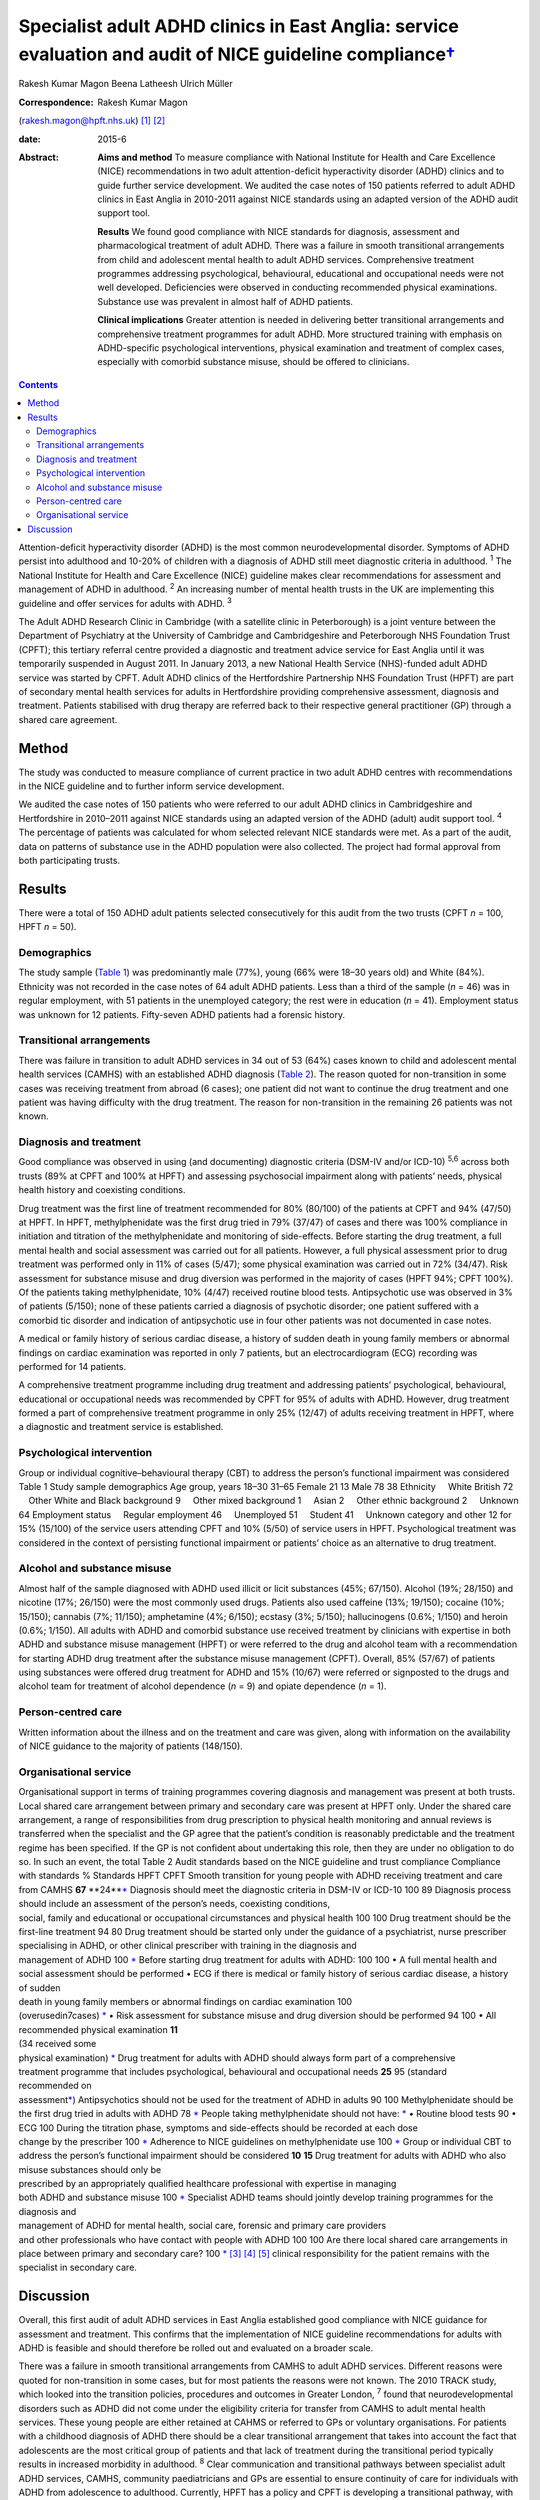 =====================================================================================================================
Specialist adult ADHD clinics in East Anglia: service evaluation and audit of NICE guideline compliance\ `† <#fn1>`__
=====================================================================================================================



Rakesh Kumar Magon
Beena Latheesh
Ulrich Müller

:Correspondence: Rakesh Kumar Magon
(rakesh.magon@hpft.nhs.uk)  [1]_  [2]_

:date: 2015-6

:Abstract:
   **Aims and method** To measure compliance with National Institute for
   Health and Care Excellence (NICE) recommendations in two adult
   attention-deficit hyperactivity disorder (ADHD) clinics and to guide
   further service development. We audited the case notes of 150
   patients referred to adult ADHD clinics in East Anglia in 2010-2011
   against NICE standards using an adapted version of the ADHD audit
   support tool.

   **Results** We found good compliance with NICE standards for
   diagnosis, assessment and pharmacological treatment of adult ADHD.
   There was a failure in smooth transitional arrangements from child
   and adolescent mental health to adult ADHD services. Comprehensive
   treatment programmes addressing psychological, behavioural,
   educational and occupational needs were not well developed.
   Deficiencies were observed in conducting recommended physical
   examinations. Substance use was prevalent in almost half of ADHD
   patients.

   **Clinical implications** Greater attention is needed in delivering
   better transitional arrangements and comprehensive treatment
   programmes for adult ADHD. More structured training with emphasis on
   ADHD-specific psychological interventions, physical examination and
   treatment of complex cases, especially with comorbid substance
   misuse, should be offered to clinicians.


.. contents::
   :depth: 3
..

Attention-deficit hyperactivity disorder (ADHD) is the most common
neurodevelopmental disorder. Symptoms of ADHD persist into adulthood and
10-20% of children with a diagnosis of ADHD still meet diagnostic
criteria in adulthood. :sup:`1` The National Institute for Health and
Care Excellence (NICE) guideline makes clear recommendations for
assessment and management of ADHD in adulthood. :sup:`2` An increasing
number of mental health trusts in the UK are implementing this guideline
and offer services for adults with ADHD. :sup:`3`

The Adult ADHD Research Clinic in Cambridge (with a satellite clinic in
Peterborough) is a joint venture between the Department of Psychiatry at
the University of Cambridge and Cambridgeshire and Peterborough NHS
Foundation Trust (CPFT); this tertiary referral centre provided a
diagnostic and treatment advice service for East Anglia until it was
temporarily suspended in August 2011. In January 2013, a new National
Health Service (NHS)-funded adult ADHD service was started by CPFT.
Adult ADHD clinics of the Hertfordshire Partnership NHS Foundation Trust
(HPFT) are part of secondary mental health services for adults in
Hertfordshire providing comprehensive assessment, diagnosis and
treatment. Patients stabilised with drug therapy are referred back to
their respective general practitioner (GP) through a shared care
agreement.

.. _S1:

Method
======

The study was conducted to measure compliance of current practice in two
adult ADHD centres with recommendations in the NICE guideline and to
further inform service development.

We audited the case notes of 150 patients who were referred to our adult
ADHD clinics in Cambridgeshire and Hertfordshire in 2010–2011 against
NICE standards using an adapted version of the ADHD (adult) audit
support tool. :sup:`4` The percentage of patients was calculated for
whom selected relevant NICE standards were met. As a part of the audit,
data on patterns of substance use in the ADHD population were also
collected. The project had formal approval from both participating
trusts.

.. _S2:

Results
=======

There were a total of 150 ADHD adult patients selected consecutively for
this audit from the two trusts (CPFT *n* = 100, HPFT *n* = 50).

.. _S3:

Demographics
------------

The study sample (`Table 1 <#T1>`__) was predominantly male (77%), young
(66% were 18–30 years old) and White (84%). Ethnicity was not recorded
in the case notes of 64 adult ADHD patients. Less than a third of the
sample (*n* = 46) was in regular employment, with 51 patients in the
unemployed category; the rest were in education (*n* = 41). Employment
status was unknown for 12 patients. Fifty-seven ADHD patients had a
forensic history.

.. _S4:

Transitional arrangements
-------------------------

There was failure in transition to adult ADHD services in 34 out of 53
(64%) cases known to child and adolescent mental health services (CAMHS)
with an established ADHD diagnosis (`Table 2 <#T2>`__). The reason
quoted for non-transition in some cases was receiving treatment from
abroad (6 cases); one patient did not want to continue the drug
treatment and one patient was having difficulty with the drug treatment.
The reason for non-transition in the remaining 26 patients was not
known.

.. _S5:

Diagnosis and treatment
-----------------------

Good compliance was observed in using (and documenting) diagnostic
criteria (DSM-IV and/or ICD-10) :sup:`5,6` across both trusts (89% at
CPFT and 100% at HPFT) and assessing psychosocial impairment along with
patients’ needs, physical health history and coexisting conditions.

Drug treatment was the first line of treatment recommended for 80%
(80/100) of the patients at CPFT and 94% (47/50) at HPFT. In HPFT,
methylphenidate was the first drug tried in 79% (37/47) of cases and
there was 100% compliance in initiation and titration of the
methylphenidate and monitoring of side-effects. Before starting the drug
treatment, a full mental health and social assessment was carried out
for all patients. However, a full physical assessment prior to drug
treatment was performed only in 11% of cases (5/47); some physical
examination was carried out in 72% (34/47). Risk assessment for
substance misuse and drug diversion was performed in the majority of
cases (HPFT 94%; CPFT 100%). Of the patients taking methylphenidate, 10%
(4/47) received routine blood tests. Antipsychotic use was observed in
3% of patients (5/150); none of these patients carried a diagnosis of
psychotic disorder; one patient suffered with a comorbid tic disorder
and indication of antipsychotic use in four other patients was not
documented in case notes.

A medical or family history of serious cardiac disease, a history of
sudden death in young family members or abnormal findings on cardiac
examination was reported in only 7 patients, but an electrocardiogram
(ECG) recording was performed for 14 patients.

A comprehensive treatment programme including drug treatment and
addressing patients’ psychological, behavioural, educational or
occupational needs was recommended by CPFT for 95% of adults with ADHD.
However, drug treatment formed a part of comprehensive treatment
programme in only 25% (12/47) of adults receiving treatment in HPFT,
where a diagnostic and treatment service is established.

.. _S6:

Psychological intervention
--------------------------

Group or individual cognitive–behavioural therapy (CBT) to address the
person’s functional impairment was considered Table 1 Study sample
demographics Age group, years 18–30 31–65 Female 21 13 Male 78 38
Ethnicity     White British 72     Other White and Black background 9
    Other mixed background 1     Asian 2     Other ethnic background 2
    Unknown 64 Employment status     Regular employment 46
    Unemployed 51     Student 41     Unknown category and other 12 for
15% (15/100) of the service users attending CPFT and 10% (5/50) of
service users in HPFT. Psychological treatment was considered in the
context of persisting functional impairment or patients’ choice as an
alternative to drug treatment.

.. _S7:

Alcohol and substance misuse
----------------------------

Almost half of the sample diagnosed with ADHD used illicit or licit
substances (45%; 67/150). Alcohol (19%; 28/150) and nicotine (17%;
26/150) were the most commonly used drugs. Patients also used caffeine
(13%; 19/150); cocaine (10%; 15/150); cannabis (7%; 11/150); amphetamine
(4%; 6/150); ecstasy (3%; 5/150); hallucinogens (0.6%; 1/150) and heroin
(0.6%; 1/150). All adults with ADHD and comorbid substance use received
treatment by clinicians with expertise in both ADHD and substance misuse
management (HPFT) or were referred to the drug and alcohol team with a
recommendation for starting ADHD drug treatment after the substance
misuse management (CPFT). Overall, 85% (57/67) of patients using
substances were offered drug treatment for ADHD and 15% (10/67) were
referred or signposted to the drugs and alcohol team for treatment of
alcohol dependence (*n* = 9) and opiate dependence (*n* = 1).

.. _S8:

Person-centred care
-------------------

Written information about the illness and on the treatment and care was
given, along with information on the availability of NICE guidance to
the majority of patients (148/150).

.. _S9:

Organisational service
----------------------

| Organisational support in terms of training programmes covering
  diagnosis and management was present at both trusts. Local shared care
  arrangement between primary and secondary care was present at HPFT
  only. Under the shared care arrangement, a range of responsibilities
  from drug prescription to physical health monitoring and annual
  reviews is transferred when the specialist and the GP agree that the
  patient’s condition is reasonably predictable and the treatment regime
  has been specified. If the GP is not confident about undertaking this
  role, then they are under no obligation to do so. In such an event,
  the total Table 2 Audit standards based on the NICE guideline and
  trust compliance Compliance with standards % Standards HPFT CPFT
  Smooth transition for young people with ADHD receiving treatment and
  care from CAMHS **67** **24\ **\ `\* <#TFN2>`__ Diagnosis should meet
  the diagnostic criteria in DSM-IV or ICD-10 100 89 Diagnosis process
  should include an assessment of the person’s needs, coexisting
  conditions,
| social, family and educational or occupational circumstances and
  physical health 100 100 Drug treatment should be the first-line
  treatment 94 80 Drug treatment should be started only under the
  guidance of a psychiatrist, nurse prescriber
| specialising in ADHD, or other clinical prescriber with training in
  the diagnosis and
| management of ADHD 100 `\* <#TFN2>`__ Before starting drug treatment
  for adults with ADHD: 100 100 • A full mental health and social
  assessment should be performed • ECG if there is medical or family
  history of serious cardiac disease, a history of sudden
| death in young family members or abnormal findings on cardiac
  examination 100
| (overusedin7cases) `\* <#TFN2>`__ • Risk assessment for substance
  misuse and drug diversion should be performed 94 100 • All recommended
  physical examination **11**
| (34 received some
| physical examination) `\* <#TFN2>`__ Drug treatment for adults with
  ADHD should always form part of a comprehensive
| treatment programme that includes psychological, behavioural and
  occupational needs **25** 95 (standard
| recommended on
| assessment\ `\* <#TFN2>`__) Antipsychotics should not be used for the
  treatment of ADHD in adults 90 100 Methylphenidate should be the first
  drug tried in adults with ADHD 78 `\* <#TFN2>`__ People taking
  methylphenidate should not have: `\* <#TFN2>`__ • Routine blood tests
  90 • ECG 100 During the titration phase, symptoms and side-effects
  should be recorded at each dose
| change by the prescriber 100 `\* <#TFN2>`__ Adherence to NICE
  guidelines on methylphenidate use 100 `\* <#TFN2>`__ Group or
  individual CBT to address the person’s functional impairment should be
  considered **10** **15** Drug treatment for adults with ADHD who also
  misuse substances should only be
| prescribed by an appropriately qualified healthcare professional with
  expertise in managing
| both ADHD and substance misuse 100 `\* <#TFN2>`__ Specialist ADHD
  teams should jointly develop training programmes for the diagnosis and
| management of ADHD for mental health, social care, forensic and
  primary care providers
| and other professionals who have contact with people with ADHD 100 100
  Are there local shared care arrangements in place between primary and
  secondary care? 100 `\* <#TFN2>`__  [3]_  [4]_  [5]_ clinical
  responsibility for the patient remains with the specialist in
  secondary care.

.. _S10:

Discussion
==========

Overall, this first audit of adult ADHD services in East Anglia
established good compliance with NICE guidance for assessment and
treatment. This confirms that the implementation of NICE guideline
recommendations for adults with ADHD is feasible and should therefore be
rolled out and evaluated on a broader scale.

There was a failure in smooth transitional arrangements from CAMHS to
adult ADHD services. Different reasons were quoted for non-transition in
some cases, but for most patients the reasons were not known. The 2010
TRACK study, which looked into the transition policies, procedures and
outcomes in Greater London, :sup:`7` found that neurodevelopmental
disorders such as ADHD did not come under the eligibility criteria for
transfer from CAMHS to adult mental health services. These young people
are either retained at CAHMS or referred to GPs or voluntary
organisations. For patients with a childhood diagnosis of ADHD there
should be a clear transitional arrangement that takes into account the
fact that adolescents are the most critical group of patients and that
lack of treatment during the transitional period typically results in
increased morbidity in adulthood. :sup:`8` Clear communication and
transitional pathways between specialist adult ADHD services, CAMHS,
community paediatricians and GPs are essential to ensure continuity of
care for individuals with ADHD from adolescence to adulthood. Currently,
HPFT has a policy and CPFT is developing a transitional pathway, with
the aim of improving transitional arrangements.

NICE has explicitly expressed the need for full mental health and social
assessment and full history and physical examination prior to the drug
treatment. :sup:`2` In our study good compliance was observed in using
(and documenting) diagnostic criteria (DSM-IV and/or ICD-10) and
assessing psychosocial impairment. A full mental and social assessment
prior to starting the ADHD drug was carried out, but deficiencies were
observed in conducting (or delegating) recommended physical examination.
Interestingly, there was an overuse of ECG investigations. Such
discrepancy in practice can be overcome by structured training on adult
ADHD with emphasis on physical examination and the use of ECG. This can
be complimented by filing a physical examination checklist in the
patient file and developing a local protocol for the indication of ECG
use in adult ADHD patients with a history (or family history) of
cardiovascular problems.

Drug treatment was the first line of treatment in the majority of cases.
However, attention is needed in delivering more comprehensive treatment
programmes addressing psychological, behavioural, educational and
occupational needs. Adult ADHD patients are commonly referred to
existing psychological services embedded in local community mental
health teams or Improving Access to Psychological Therapies (IAPT)
services, which have limited expertise in managing ADHD symptoms and
associated impairments. The main issues that affect adults with ADHD
include poor skills in prioritising and organising workloads in the
workplace and home environment, occupational and educational
underachievement, poor interpersonal and social skills and low
self-esteem. :sup:`9` Although good evidence of the effects of
psychotherapy in adulthood is sparse, :sup:`10` new research supports
the use of CBT programmes in adults with ADHD. :sup:`11–13` In the UK,
the Young–Bramham Programme :sup:`11` provides an integrated approach
for understanding ADHD, adjusting modules to the diagnosis and
developing skills to cope with symptoms and associated impairments. The
programme offers techniques based on psychoeducation, motivational
interviewing, cognitive remediation and CBT. :sup:`11`

Use of antipsychotics was seen in 3% (5/150) of patients referred for
ADHD assessment, despite the fact that NICE has ruled out the use of
antipsychotic drugs in treatment of core symptoms of ADHD. :sup:`2` The
finding highlights the need for more effort in educating clinicians
about safety and effectiveness of antipsychotics in ADHD. More
comprehensive treatment programmes that address psychological,
behavioural, educational and occupational needs should be established
and encouraged through the development of local ADHD support groups and
in partnership with the voluntary sector. These include anger
management, occupational therapy, ADHD life coaching, inter-agency
liaison and working with voluntary sector providing employment support
and counselling services.

Several longitudinal studies of children and adolescents with ADHD have
demonstrated an increased risk of developing substance use disorder
compared with matched controls. :sup:`14,15` Factors such as
novelty-seeking personality traits, increased impulsivity,
self-medication for ADHD symptoms :sup:`16` and comorbid disorders such
as conduct disorder :sup:`14,17` and bipolar disorder :sup:`18` increase
the risk of developing substance use disorder in this population. Adults
with ADHD are more likely to be past or current users of substances and
use these substances in greater amounts. They are also more likely to
receive treatment for previous alcohol and drug use disorders. :sup:`19`

In our sample, substance use was prevalent in almost half (45%) of the
ADHD patients. Patients with substance use disorder were appropriately
referred to the addiction team and/or managed by clinicians with
expertise in treating both ADHD and substance misuse as per the NICE
guideline. It is important that mental health professionals receive
appropriate training in assessment and management of ADHD with comorbid
substance use disorder. Magon & Müller :sup:`20` discuss treatment
studies in this area and provide a treatment algorithm to guide
clinicians in the management of adult ADHD comorbid with different forms
and severities of substance use disorders.

The national Prescribing Observatory for Mental Health (POMH-UK)
launched a new Quality Improvement Programme (QIP) in 2013 focusing on
prescribing for ADHD in children, adolescents and adults
(`www.rcpsych.ac.uk/pomh <www.rcpsych.ac.uk/pomh>`__). The baseline
audit on prescribing for ADHD was concluded and results published in a
report in September 2013; the report is not available externally, but
more information can be obtained by contacting POMH at
pomh-uk@rcpsych.ac.uk. The QIP project will generate UK-wide data on
prescribing for adults with ADHD and help to identify gaps in service
provision.

.. [1]
   **Rakesh Magon** is Consultant Psychiatrist, Hertfordshire
   Partnership University NHS Foundation Trust; **Beena Latheesh** is
   Honorary Research Assistant, Cambridgeshire and Peterborough NHS
   Foundation Trust; **Ulrich Müller** is Consultant Psychiatrist,
   Cambridgeshire and Peterborough NHS Foundation Trust, and Honorary
   Visiting Fellow, Department of Psychiatry, University of Cambridge.

.. [2]
   See invited commentary, pp. 140–3, this issue.

.. [3]
   ADHD, attention-deficit hyperactivity disorder; CAMHS, child and
   adolescent mental health services; CBT, cognitive–behavioural
   therapy; CPFT, Cambridgeshire and Peterborough NHS Foundation Trust;
   ECG, electrocardiogram; HPFT, Hertfordshire Partnership University
   NHS Foundation Trust; NICE, National Institute for Health and Care
   Excellence.

.. [4]
   Standards for recommended therapeutic interventions were not
   applicable due to the limited service model (assessment and treatment
   advice only) at the time of the audit.

.. [5]
   Highlighted low compliances (in bold) are discussed in the paper in
   detail.
